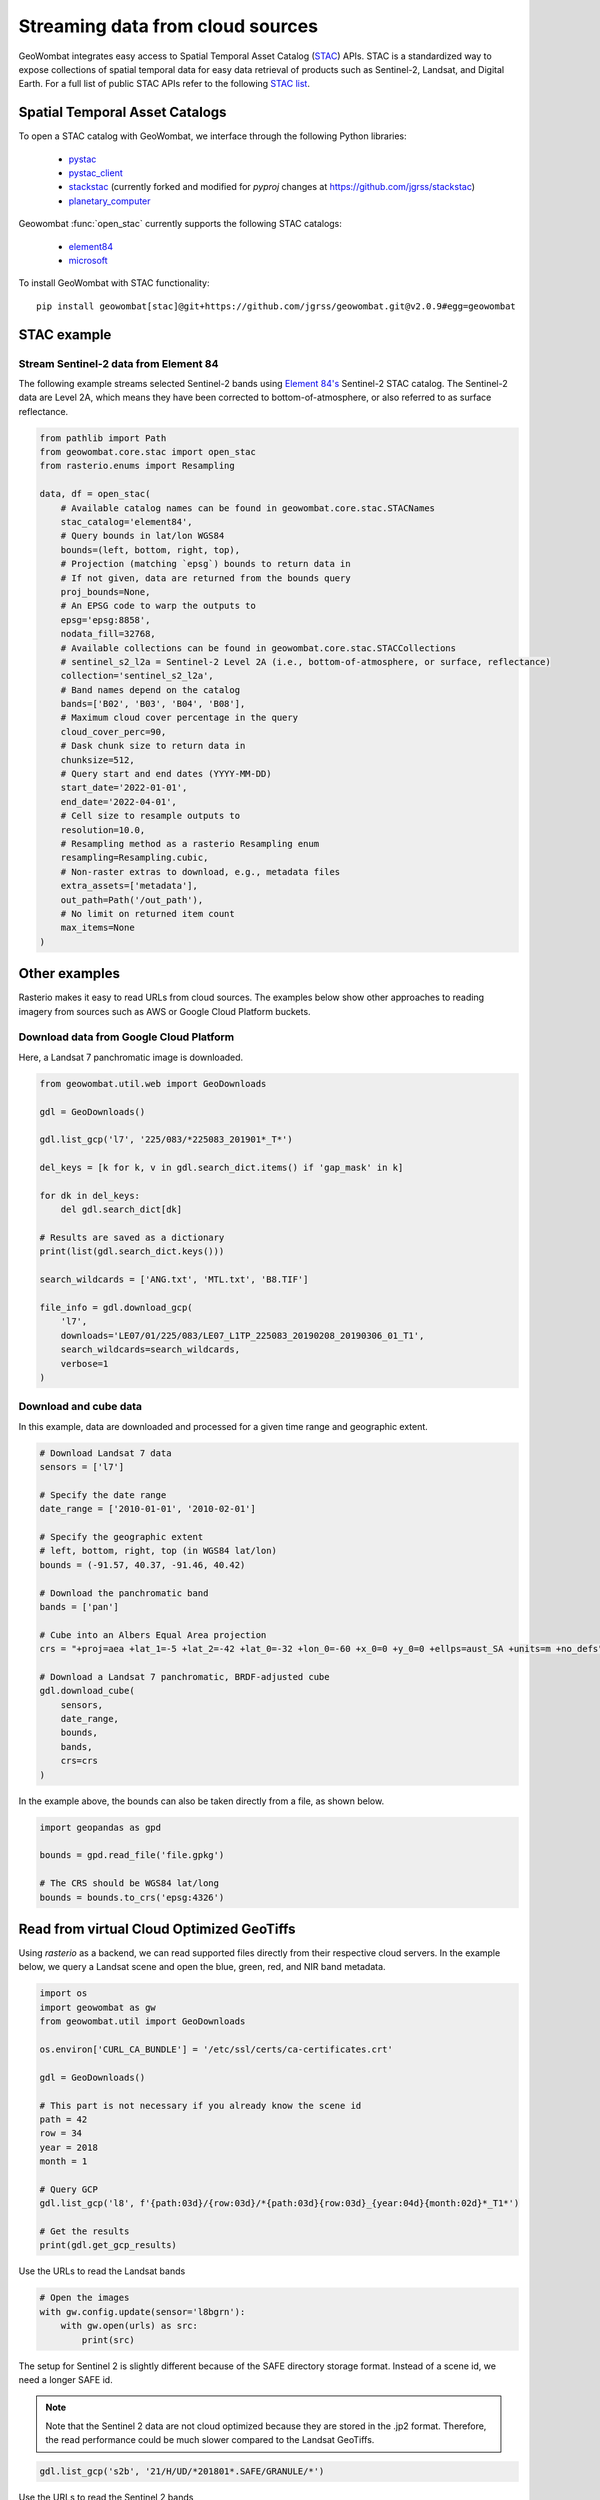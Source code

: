 .. _web:

Streaming data from cloud sources
=================================

GeoWombat integrates easy access to Spatial Temporal Asset Catalog (`STAC <https://stacspec.org/en>`_) APIs.
STAC is a standardized way to expose collections of spatial temporal data for easy data retrieval of products
such as Sentinel-2, Landsat, and Digital Earth. For a full list of public STAC
APIs refer to the following `STAC list <https://stacspec.org/en/about/datasets/>`_.

Spatial Temporal Asset Catalogs
-------------------------------

To open a STAC catalog with GeoWombat, we interface through the following Python libraries:

    * `pystac <https://pystac.readthedocs.io/en/latest/>`_
    * `pystac_client <https://pystac-client.readthedocs.io/en/latest/>`_
    * `stackstac <https://stackstac.readthedocs.io/en/latest/>`_ (currently forked and modified for `pyproj` changes at `https://github.com/jgrss/stackstac <https://github.com/jgrss/stackstac>`_)
    * `planetary_computer <https://pypi.org/project/planetary-computer/>`_

Geowombat :func:`open_stac` currently supports the following STAC catalogs:

    * `element84 <'https://earth-search.aws.element84.com/v0'>`_
    * `microsoft <'https://planetarycomputer.microsoft.com/api/stac/v1>`_

To install GeoWombat with STAC functionality::

    pip install geowombat[stac]@git+https://github.com/jgrss/geowombat.git@v2.0.9#egg=geowombat

STAC example
------------

Stream Sentinel-2 data from Element 84
~~~~~~~~~~~~~~~~~~~~~~~~~~~~~~~~~~~~~~

The following example streams selected Sentinel-2 bands using `Element 84's <https://www.element84.com/>`_
Sentinel-2 STAC catalog. The Sentinel-2 data are Level 2A, which means they have been corrected to
bottom-of-atmosphere, or also referred to as surface reflectance.

.. code:: python

    from pathlib import Path
    from geowombat.core.stac import open_stac
    from rasterio.enums import Resampling

    data, df = open_stac(
        # Available catalog names can be found in geowombat.core.stac.STACNames
        stac_catalog='element84',
        # Query bounds in lat/lon WGS84
        bounds=(left, bottom, right, top),
        # Projection (matching `epsg`) bounds to return data in
        # If not given, data are returned from the bounds query
        proj_bounds=None,
        # An EPSG code to warp the outputs to
        epsg='epsg:8858',
        nodata_fill=32768,
        # Available collections can be found in geowombat.core.stac.STACCollections
        # sentinel_s2_l2a = Sentinel-2 Level 2A (i.e., bottom-of-atmosphere, or surface, reflectance)
        collection='sentinel_s2_l2a',
        # Band names depend on the catalog
        bands=['B02', 'B03', 'B04', 'B08'],
        # Maximum cloud cover percentage in the query
        cloud_cover_perc=90,
        # Dask chunk size to return data in
        chunksize=512,
        # Query start and end dates (YYYY-MM-DD)
        start_date='2022-01-01',
        end_date='2022-04-01',
        # Cell size to resample outputs to
        resolution=10.0,
        # Resampling method as a rasterio Resampling enum
        resampling=Resampling.cubic,
        # Non-raster extras to download, e.g., metadata files
        extra_assets=['metadata'],
        out_path=Path('/out_path'),
        # No limit on returned item count
        max_items=None
    )

Other examples
--------------

Rasterio makes it easy to read URLs from cloud sources. The examples below show other approaches to
reading imagery from sources such as AWS or Google Cloud Platform buckets.

Download data from Google Cloud Platform
~~~~~~~~~~~~~~~~~~~~~~~~~~~~~~~~~~~~~~~~

Here, a Landsat 7 panchromatic image is downloaded.

.. code:: python

    from geowombat.util.web import GeoDownloads

    gdl = GeoDownloads()

    gdl.list_gcp('l7', '225/083/*225083_201901*_T*')

    del_keys = [k for k, v in gdl.search_dict.items() if 'gap_mask' in k]

    for dk in del_keys:
        del gdl.search_dict[dk]

    # Results are saved as a dictionary
    print(list(gdl.search_dict.keys()))

    search_wildcards = ['ANG.txt', 'MTL.txt', 'B8.TIF']

    file_info = gdl.download_gcp(
        'l7',
        downloads='LE07/01/225/083/LE07_L1TP_225083_20190208_20190306_01_T1',
        search_wildcards=search_wildcards,
        verbose=1
    )

Download and cube data
~~~~~~~~~~~~~~~~~~~~~~

In this example, data are downloaded and processed for a given time range and geographic extent.

.. code:: python

    # Download Landsat 7 data
    sensors = ['l7']

    # Specify the date range
    date_range = ['2010-01-01', '2010-02-01']

    # Specify the geographic extent
    # left, bottom, right, top (in WGS84 lat/lon)
    bounds = (-91.57, 40.37, -91.46, 40.42)

    # Download the panchromatic band
    bands = ['pan']

    # Cube into an Albers Equal Area projection
    crs = "+proj=aea +lat_1=-5 +lat_2=-42 +lat_0=-32 +lon_0=-60 +x_0=0 +y_0=0 +ellps=aust_SA +units=m +no_defs"

    # Download a Landsat 7 panchromatic, BRDF-adjusted cube
    gdl.download_cube(
        sensors,
        date_range,
        bounds,
        bands,
        crs=crs
    )

In the example above, the bounds can also be taken directly from a file, as shown below.

.. code:: python

    import geopandas as gpd

    bounds = gpd.read_file('file.gpkg')

    # The CRS should be WGS84 lat/long
    bounds = bounds.to_crs('epsg:4326')

Read from virtual Cloud Optimized GeoTiffs
------------------------------------------

Using `rasterio` as a backend, we can read supported files directly from their respective cloud servers. In the example below,
we query a Landsat scene and open the blue, green, red, and NIR band metadata.

.. code:: python

    import os
    import geowombat as gw
    from geowombat.util import GeoDownloads

    os.environ['CURL_CA_BUNDLE'] = '/etc/ssl/certs/ca-certificates.crt'

    gdl = GeoDownloads()

    # This part is not necessary if you already know the scene id
    path = 42
    row = 34
    year = 2018
    month = 1

    # Query GCP
    gdl.list_gcp('l8', f'{path:03d}/{row:03d}/*{path:03d}{row:03d}_{year:04d}{month:02d}*_T1*')

    # Get the results
    print(gdl.get_gcp_results)

.. ipython:: python

    from geowombat.util import GeoDownloads
    gdl = GeoDownloads()

    # Select a scene id from the query
    scene_id = 'LC08_L1TP_042034_20180110_20180119_01_T1'

    # Set a list of bands to read
    bands = ['blue', 'green', 'red', 'nir']

    # Get the GCP URLs
    urls, meta_url = gdl.get_landsat_urls(scene_id, bands=bands)

    for url in urls:
        print(url)

Use the URLs to read the Landsat bands

.. code:: python

    # Open the images
    with gw.config.update(sensor='l8bgrn'):
        with gw.open(urls) as src:
            print(src)

The setup for Sentinel 2 is slightly different because of the SAFE directory storage format. Instead of a scene id, we need
a longer SAFE id.

.. note::

    Note that the Sentinel 2 data are not cloud optimized because they are stored in the .jp2 format. Therefore, the read performance
    could be much slower compared to the Landsat GeoTiffs.

.. code:: python

    gdl.list_gcp('s2b', '21/H/UD/*201801*.SAFE/GRANULE/*')

.. ipython:: python

    from geowombat.util import GeoDownloads
    gdl = GeoDownloads()

    safe_id = 'S2B_MSIL1C_20180124T135109_N0206_R024_T21HUD_20180124T153339.SAFE/GRANULE/L1C_T21HUD_A004626_20180124T135105'

    # We will read the blue, green, red, and NIR 10m bands
    bands = ['blue', 'green', 'red', 'nir']

    urls, meta_url = gdl.get_sentinel2_urls(safe_id, bands=bands)

    for url in urls:
        print(url)

Use the URLs to read the Sentinel 2 bands

.. code:: python

    # Open the images
    with gw.config.update(sensor='s2b10'):
        with gw.open(urls) as src:
            print(src)
